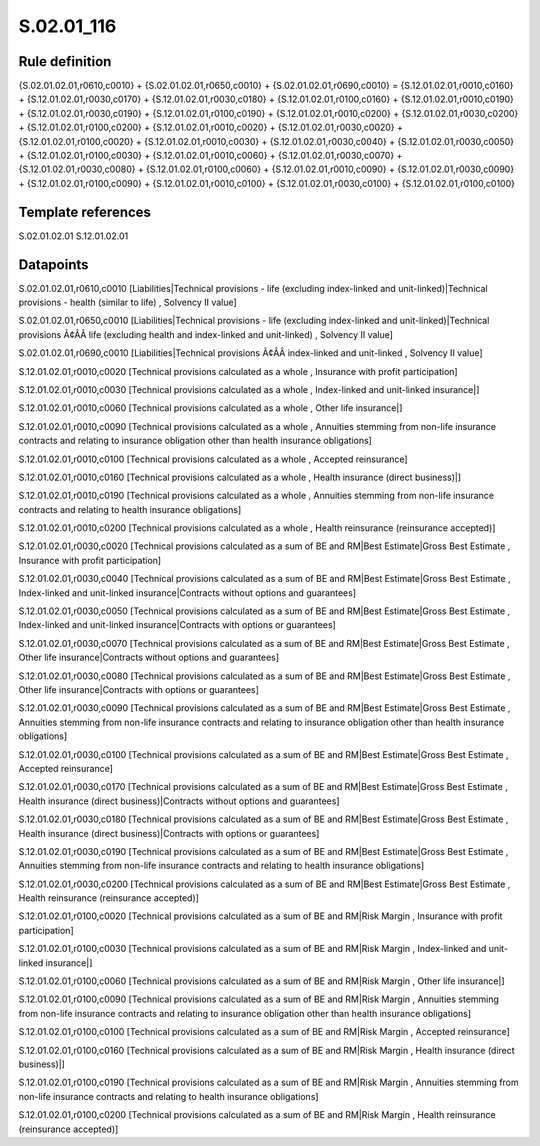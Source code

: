 ===========
S.02.01_116
===========

Rule definition
---------------

{S.02.01.02.01,r0610,c0010} + {S.02.01.02.01,r0650,c0010} + {S.02.01.02.01,r0690,c0010} = {S.12.01.02.01,r0010,c0160} + {S.12.01.02.01,r0030,c0170} + {S.12.01.02.01,r0030,c0180} + {S.12.01.02.01,r0100,c0160} + {S.12.01.02.01,r0010,c0190} + {S.12.01.02.01,r0030,c0190} + {S.12.01.02.01,r0100,c0190} + {S.12.01.02.01,r0010,c0200} + {S.12.01.02.01,r0030,c0200} + {S.12.01.02.01,r0100,c0200} + {S.12.01.02.01,r0010,c0020} + {S.12.01.02.01,r0030,c0020} + {S.12.01.02.01,r0100,c0020} + {S.12.01.02.01,r0010,c0030} + {S.12.01.02.01,r0030,c0040} + {S.12.01.02.01,r0030,c0050} + {S.12.01.02.01,r0100,c0030} + {S.12.01.02.01,r0010,c0060} + {S.12.01.02.01,r0030,c0070} + {S.12.01.02.01,r0030,c0080} + {S.12.01.02.01,r0100,c0060} + {S.12.01.02.01,r0010,c0090} + {S.12.01.02.01,r0030,c0090} + {S.12.01.02.01,r0100,c0090} + {S.12.01.02.01,r0010,c0100} + {S.12.01.02.01,r0030,c0100} + {S.12.01.02.01,r0100,c0100}


Template references
-------------------

S.02.01.02.01
S.12.01.02.01

Datapoints
----------

S.02.01.02.01,r0610,c0010 [Liabilities|Technical provisions - life (excluding index-linked and unit-linked)|Technical provisions - health (similar to life) , Solvency II value]

S.02.01.02.01,r0650,c0010 [Liabilities|Technical provisions - life (excluding index-linked and unit-linked)|Technical provisions Ã¢ÂÂ life (excluding health and index-linked and unit-linked) , Solvency II value]

S.02.01.02.01,r0690,c0010 [Liabilities|Technical provisions Ã¢ÂÂ index-linked and unit-linked , Solvency II value]

S.12.01.02.01,r0010,c0020 [Technical provisions calculated as a whole , Insurance with profit participation]

S.12.01.02.01,r0010,c0030 [Technical provisions calculated as a whole , Index-linked and unit-linked insurance|]

S.12.01.02.01,r0010,c0060 [Technical provisions calculated as a whole , Other life insurance|]

S.12.01.02.01,r0010,c0090 [Technical provisions calculated as a whole , Annuities stemming from non-life insurance contracts and relating to insurance obligation other than health insurance obligations]

S.12.01.02.01,r0010,c0100 [Technical provisions calculated as a whole , Accepted reinsurance]

S.12.01.02.01,r0010,c0160 [Technical provisions calculated as a whole , Health insurance (direct business)|]

S.12.01.02.01,r0010,c0190 [Technical provisions calculated as a whole , Annuities stemming from non-life insurance contracts and relating to health insurance obligations]

S.12.01.02.01,r0010,c0200 [Technical provisions calculated as a whole , Health reinsurance (reinsurance accepted)]

S.12.01.02.01,r0030,c0020 [Technical provisions calculated as a sum of BE and RM|Best Estimate|Gross Best Estimate , Insurance with profit participation]

S.12.01.02.01,r0030,c0040 [Technical provisions calculated as a sum of BE and RM|Best Estimate|Gross Best Estimate , Index-linked and unit-linked insurance|Contracts without options and guarantees]

S.12.01.02.01,r0030,c0050 [Technical provisions calculated as a sum of BE and RM|Best Estimate|Gross Best Estimate , Index-linked and unit-linked insurance|Contracts with options or guarantees]

S.12.01.02.01,r0030,c0070 [Technical provisions calculated as a sum of BE and RM|Best Estimate|Gross Best Estimate , Other life insurance|Contracts without options and guarantees]

S.12.01.02.01,r0030,c0080 [Technical provisions calculated as a sum of BE and RM|Best Estimate|Gross Best Estimate , Other life insurance|Contracts with options or guarantees]

S.12.01.02.01,r0030,c0090 [Technical provisions calculated as a sum of BE and RM|Best Estimate|Gross Best Estimate , Annuities stemming from non-life insurance contracts and relating to insurance obligation other than health insurance obligations]

S.12.01.02.01,r0030,c0100 [Technical provisions calculated as a sum of BE and RM|Best Estimate|Gross Best Estimate , Accepted reinsurance]

S.12.01.02.01,r0030,c0170 [Technical provisions calculated as a sum of BE and RM|Best Estimate|Gross Best Estimate , Health insurance (direct business)|Contracts without options and guarantees]

S.12.01.02.01,r0030,c0180 [Technical provisions calculated as a sum of BE and RM|Best Estimate|Gross Best Estimate , Health insurance (direct business)|Contracts with options or guarantees]

S.12.01.02.01,r0030,c0190 [Technical provisions calculated as a sum of BE and RM|Best Estimate|Gross Best Estimate , Annuities stemming from non-life insurance contracts and relating to health insurance obligations]

S.12.01.02.01,r0030,c0200 [Technical provisions calculated as a sum of BE and RM|Best Estimate|Gross Best Estimate , Health reinsurance (reinsurance accepted)]

S.12.01.02.01,r0100,c0020 [Technical provisions calculated as a sum of BE and RM|Risk Margin , Insurance with profit participation]

S.12.01.02.01,r0100,c0030 [Technical provisions calculated as a sum of BE and RM|Risk Margin , Index-linked and unit-linked insurance|]

S.12.01.02.01,r0100,c0060 [Technical provisions calculated as a sum of BE and RM|Risk Margin , Other life insurance|]

S.12.01.02.01,r0100,c0090 [Technical provisions calculated as a sum of BE and RM|Risk Margin , Annuities stemming from non-life insurance contracts and relating to insurance obligation other than health insurance obligations]

S.12.01.02.01,r0100,c0100 [Technical provisions calculated as a sum of BE and RM|Risk Margin , Accepted reinsurance]

S.12.01.02.01,r0100,c0160 [Technical provisions calculated as a sum of BE and RM|Risk Margin , Health insurance (direct business)|]

S.12.01.02.01,r0100,c0190 [Technical provisions calculated as a sum of BE and RM|Risk Margin , Annuities stemming from non-life insurance contracts and relating to health insurance obligations]

S.12.01.02.01,r0100,c0200 [Technical provisions calculated as a sum of BE and RM|Risk Margin , Health reinsurance (reinsurance accepted)]



